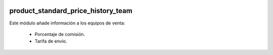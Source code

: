 .. image:: https://img.shields.io/badge/licence-AGPL--3-blue.svg
   :target: https://www.gnu.org/licenses/agpl-3.0-standalone.html
   :alt: License: AGPL-3

product_standard_price_history_team
===================================

Este módulo añade información a los equipos de venta:

    - Porcentaje de comisión.

    - Tarifa de envío.
